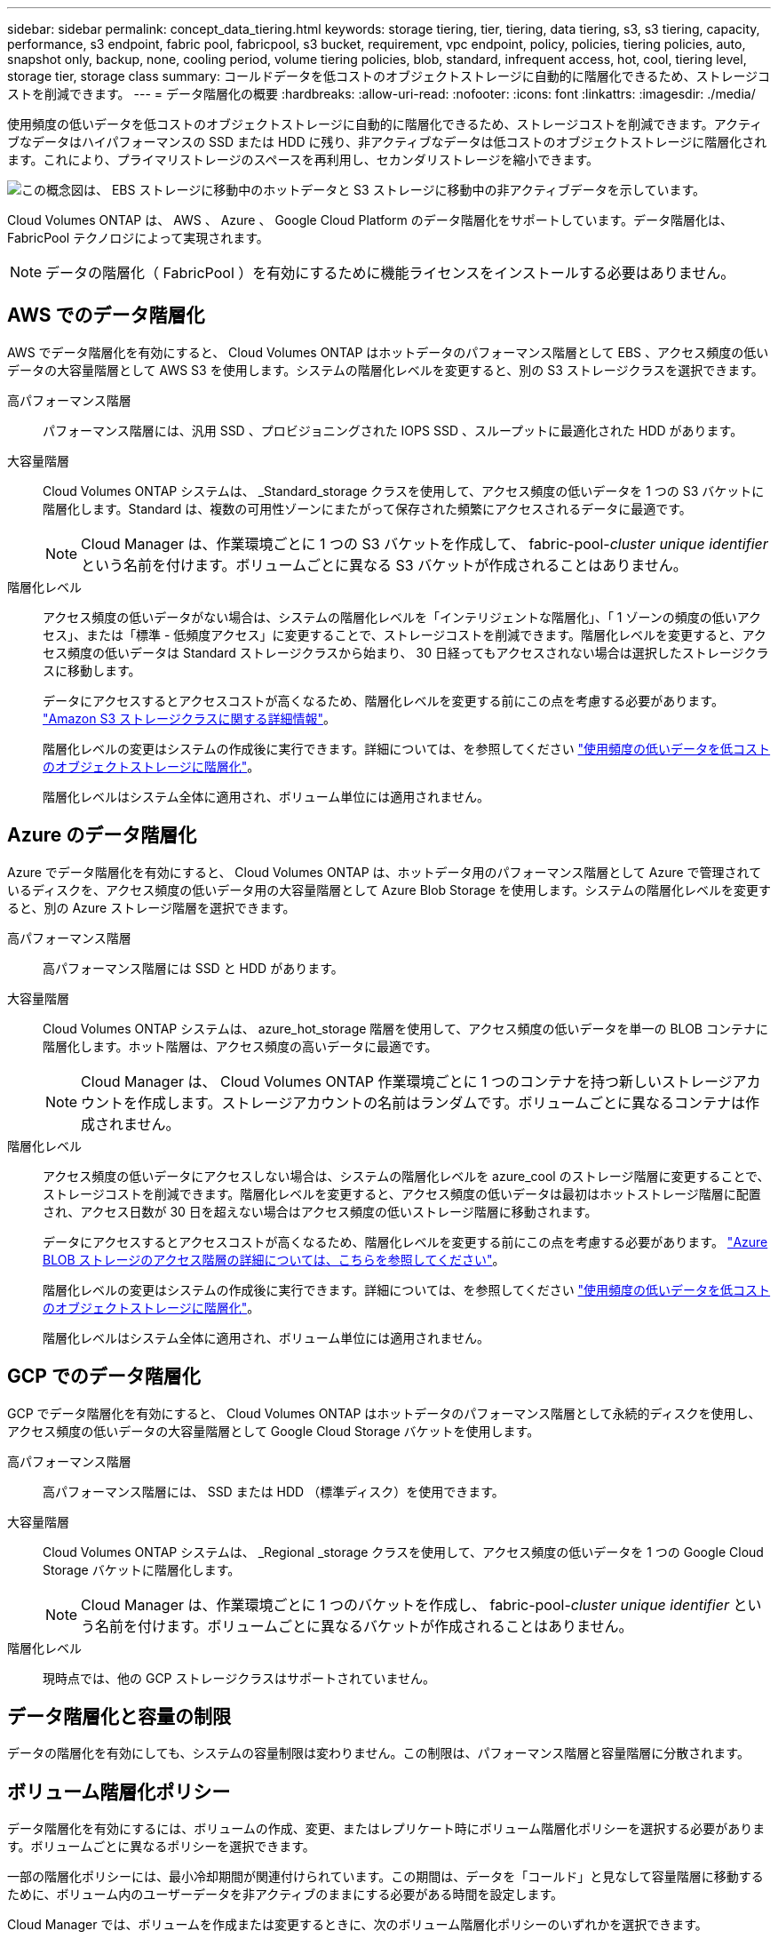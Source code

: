 ---
sidebar: sidebar 
permalink: concept_data_tiering.html 
keywords: storage tiering, tier, tiering, data tiering, s3, s3 tiering, capacity, performance, s3 endpoint, fabric pool, fabricpool, s3 bucket, requirement, vpc endpoint, policy, policies, tiering policies, auto, snapshot only, backup, none, cooling period, volume tiering policies, blob, standard, infrequent access, hot, cool, tiering level, storage tier, storage class 
summary: コールドデータを低コストのオブジェクトストレージに自動的に階層化できるため、ストレージコストを削減できます。 
---
= データ階層化の概要
:hardbreaks:
:allow-uri-read: 
:nofooter: 
:icons: font
:linkattrs: 
:imagesdir: ./media/


[role="lead"]
使用頻度の低いデータを低コストのオブジェクトストレージに自動的に階層化できるため、ストレージコストを削減できます。アクティブなデータはハイパフォーマンスの SSD または HDD に残り、非アクティブなデータは低コストのオブジェクトストレージに階層化されます。これにより、プライマリストレージのスペースを再利用し、セカンダリストレージを縮小できます。

image:diagram_data_tiering.png["この概念図は、 EBS ストレージに移動中のホットデータと S3 ストレージに移動中の非アクティブデータを示しています。"]

Cloud Volumes ONTAP は、 AWS 、 Azure 、 Google Cloud Platform のデータ階層化をサポートしています。データ階層化は、 FabricPool テクノロジによって実現されます。


NOTE: データの階層化（ FabricPool ）を有効にするために機能ライセンスをインストールする必要はありません。



== AWS でのデータ階層化

AWS でデータ階層化を有効にすると、 Cloud Volumes ONTAP はホットデータのパフォーマンス階層として EBS 、アクセス頻度の低いデータの大容量階層として AWS S3 を使用します。システムの階層化レベルを変更すると、別の S3 ストレージクラスを選択できます。

高パフォーマンス階層:: パフォーマンス階層には、汎用 SSD 、プロビジョニングされた IOPS SSD 、スループットに最適化された HDD があります。
大容量階層:: Cloud Volumes ONTAP システムは、 _Standard_storage クラスを使用して、アクセス頻度の低いデータを 1 つの S3 バケットに階層化します。Standard は、複数の可用性ゾーンにまたがって保存された頻繁にアクセスされるデータに最適です。
+
--

NOTE: Cloud Manager は、作業環境ごとに 1 つの S3 バケットを作成して、 fabric-pool-_cluster unique identifier_ という名前を付けます。ボリュームごとに異なる S3 バケットが作成されることはありません。

--
階層化レベル:: アクセス頻度の低いデータがない場合は、システムの階層化レベルを「インテリジェントな階層化」、「 1 ゾーンの頻度の低いアクセス」、または「標準 - 低頻度アクセス」に変更することで、ストレージコストを削減できます。階層化レベルを変更すると、アクセス頻度の低いデータは Standard ストレージクラスから始まり、 30 日経ってもアクセスされない場合は選択したストレージクラスに移動します。
+
--
データにアクセスするとアクセスコストが高くなるため、階層化レベルを変更する前にこの点を考慮する必要があります。 https://aws.amazon.com/s3/storage-classes["Amazon S3 ストレージクラスに関する詳細情報"^]。

階層化レベルの変更はシステムの作成後に実行できます。詳細については、を参照してください link:task_tiering.html["使用頻度の低いデータを低コストのオブジェクトストレージに階層化"]。

階層化レベルはシステム全体に適用され、ボリューム単位には適用されません。

--




== Azure のデータ階層化

Azure でデータ階層化を有効にすると、 Cloud Volumes ONTAP は、ホットデータ用のパフォーマンス階層として Azure で管理されているディスクを、アクセス頻度の低いデータ用の大容量階層として Azure Blob Storage を使用します。システムの階層化レベルを変更すると、別の Azure ストレージ階層を選択できます。

高パフォーマンス階層:: 高パフォーマンス階層には SSD と HDD があります。
大容量階層:: Cloud Volumes ONTAP システムは、 azure_hot_storage 階層を使用して、アクセス頻度の低いデータを単一の BLOB コンテナに階層化します。ホット階層は、アクセス頻度の高いデータに最適です。
+
--

NOTE: Cloud Manager は、 Cloud Volumes ONTAP 作業環境ごとに 1 つのコンテナを持つ新しいストレージアカウントを作成します。ストレージアカウントの名前はランダムです。ボリュームごとに異なるコンテナは作成されません。

--
階層化レベル:: アクセス頻度の低いデータにアクセスしない場合は、システムの階層化レベルを azure_cool のストレージ階層に変更することで、ストレージコストを削減できます。階層化レベルを変更すると、アクセス頻度の低いデータは最初はホットストレージ階層に配置され、アクセス日数が 30 日を超えない場合はアクセス頻度の低いストレージ階層に移動されます。
+
--
データにアクセスするとアクセスコストが高くなるため、階層化レベルを変更する前にこの点を考慮する必要があります。 https://docs.microsoft.com/en-us/azure/storage/blobs/storage-blob-storage-tiers["Azure BLOB ストレージのアクセス階層の詳細については、こちらを参照してください"^]。

階層化レベルの変更はシステムの作成後に実行できます。詳細については、を参照してください link:task_tiering.html["使用頻度の低いデータを低コストのオブジェクトストレージに階層化"]。

階層化レベルはシステム全体に適用され、ボリューム単位には適用されません。

--




== GCP でのデータ階層化

GCP でデータ階層化を有効にすると、 Cloud Volumes ONTAP はホットデータのパフォーマンス階層として永続的ディスクを使用し、アクセス頻度の低いデータの大容量階層として Google Cloud Storage バケットを使用します。

高パフォーマンス階層:: 高パフォーマンス階層には、 SSD または HDD （標準ディスク）を使用できます。
大容量階層:: Cloud Volumes ONTAP システムは、 _Regional _storage クラスを使用して、アクセス頻度の低いデータを 1 つの Google Cloud Storage バケットに階層化します。
+
--

NOTE: Cloud Manager は、作業環境ごとに 1 つのバケットを作成し、 fabric-pool-_cluster unique identifier_ という名前を付けます。ボリュームごとに異なるバケットが作成されることはありません。

--
階層化レベル:: 現時点では、他の GCP ストレージクラスはサポートされていません。




== データ階層化と容量の制限

データの階層化を有効にしても、システムの容量制限は変わりません。この制限は、パフォーマンス階層と容量階層に分散されます。



== ボリューム階層化ポリシー

データ階層化を有効にするには、ボリュームの作成、変更、またはレプリケート時にボリューム階層化ポリシーを選択する必要があります。ボリュームごとに異なるポリシーを選択できます。

一部の階層化ポリシーには、最小冷却期間が関連付けられています。この期間は、データを「コールド」と見なして容量階層に移動するために、ボリューム内のユーザーデータを非アクティブのままにする必要がある時間を設定します。

Cloud Manager では、ボリュームを作成または変更するときに、次のボリューム階層化ポリシーのいずれかを選択できます。

Snapshot のみ:: アグリゲートの容量が 50% に達すると、 Cloud Volumes ONTAP は、アクティブなファイルシステムに関連付けられていない Snapshot コピーのコールドユーザデータを容量階層に階層化します。冷却期間は約 2 日間です。
+
--
読み取りの場合、容量階層のコールドデータブロックはホットになり、パフォーマンス階層に移動されます。

--
自動:: アグリゲートの容量が 50% に達すると、 Cloud Volumes ONTAP はボリューム内のコールドデータブロックを容量階層に階層化します。コールドデータには、 Snapshot コピーだけでなく、アクティブなファイルシステムのコールドユーザデータも含まれます。冷却期間は約 31 日です。
+
--
このポリシーは、 Cloud Volumes ONTAP 9.4 以降でサポートされます。

ランダム読み取りで読み取りを行うと、容量階層のコールドデータブロックがホットになり、パフォーマンス階層に移動します。インデックススキャンやアンチウイルススキャンに関連するようなシーケンシャルリードで読み取られた場合、コールドデータブロックはコールド状態を維持し、パフォーマンス階層には移動しません。

--
なし:: ボリュームのデータをパフォーマンス階層に保持し、容量階層に移動できないようにします。


ボリュームをレプリケートする場合、データをオブジェクトストレージに階層化するかどうかを選択できます。このように設定すると、 Cloud Manager は * Backup * ポリシーをデータ保護ボリュームに適用します。Cloud Volumes ONTAP 9.6 以降では、「 * all * 」階層化ポリシーがバックアップポリシーに置き換えられます。



=== Cloud Volumes ONTAP をオフにすると、冷却期間に影響します

データブロックはクーリングスキャンによって冷却されます。このプロセスでは、使用されていないブロックのブロック温度が次の低い値に移動（冷却）されます。デフォルトのクーリング時間は、ボリューム階層化ポリシーによって異なります。

* 自動： 31 日
* Snapshot のみ： 2 日


冷却スキャンが機能するためには、 Cloud Volumes ONTAP が実行されている必要があります。Cloud Volumes ONTAP をオフにすると、冷却も停止します。その結果、冷却にかかる時間が長くなる可能性があります。



== データ階層化の設定

手順およびサポートされている構成の一覧については、を参照してください link:task_tiering.html["使用頻度の低いデータを低コストのオブジェクトストレージに階層化"]。
